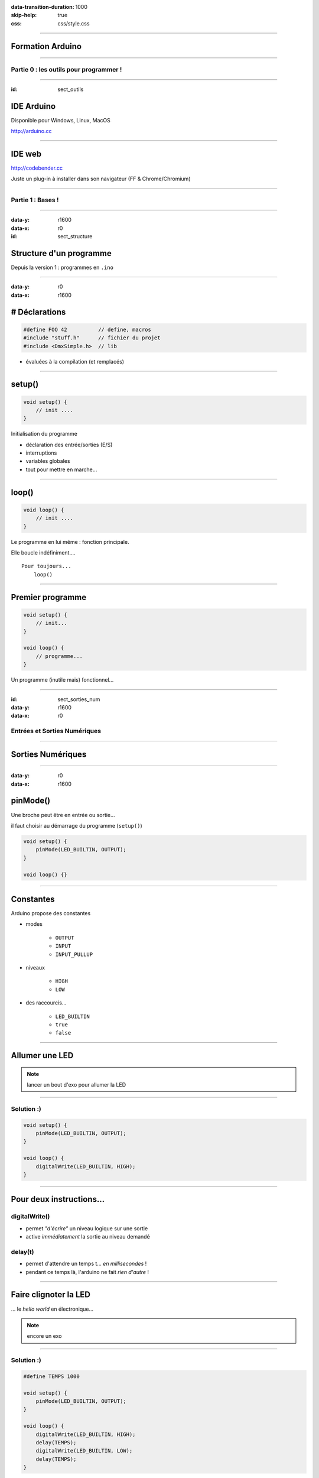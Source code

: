 :data-transition-duration: 1000
:skip-help: true
:css: css/style.css

.. role:: i
.. |---| unicode:: U+02015 .. em dash

.. title:: Formation Arduino : Part 1

----

Formation Arduino
=================

----

Partie 0 : les outils pour programmer !
---------------------------------------

----

:id: sect_outils

IDE Arduino
===========

.. image:: imgs/IDE.png
	:width: 600px

Disponible pour Windows, Linux, MacOS

http://arduino.cc

----

IDE web
=======

.. image:: imgs/codebender.png
	:width: 600px

http://codebender.cc

Juste un plug-in à installer dans son navigateur (FF & Chrome/Chromium)

----

Partie 1 : Bases !
------------------

----

:data-y: r1600
:data-x: r0

:id: sect_structure

Structure d'un programme
========================

Depuis la version 1 : programmes en ``.ino``

----

:data-y: r0
:data-x: r1600

# Déclarations
==============

.. code:: c

    #define FOO 42          // define, macros
    #include "stuff.h"      // fichier du projet
    #include <DmxSimple.h>  // lib

- évaluées à la compilation (et remplacés)

----

setup()
=======

.. code:: c

    void setup() {
        // init ....
    }

Initialisation du programme

- déclaration des entrée/sorties (E/S)
- interruptions
- variables globales
- tout pour mettre en marche...

----

loop()
======

.. code:: c

    void loop() {
        // init ....
    }

Le programme en lui même : fonction principale.

Elle boucle indéfiniment....

::

    Pour toujours...
        loop()

----

Premier programme
=================

.. code:: c

    void setup() {
        // init...
    }

    void loop() {
        // programme...
    }

Un programme (inutile mais) fonctionnel...

----

:id: sect_sorties_num
:data-y: r1600
:data-x: r0

Entrées et Sorties Numériques
-----------------------------

.. image:: imgs/sorties_num/entre_sorties.png
    :width: 600px

----

Sorties Numériques
==================

.. image:: imgs/sorties_num/carte_arduino.png
    :width: 600px

----

:data-y: r0
:data-x: r1600

pinMode()
=========

Une broche peut être en entrée ou sortie...

il faut choisir au démarrage du programme (``setup()``)

.. code:: c

    void setup() {
        pinMode(LED_BUILTIN, OUTPUT);
    }

    void loop() {}

----

Constantes
==========

Arduino propose des constantes

- modes

    - ``OUTPUT``
    - ``INPUT``
    - ``INPUT_PULLUP``

- niveaux

    - ``HIGH``
    - ``LOW``

- des raccourcis...

    - ``LED_BUILTIN``
    - ``true``
    - ``false``

----

Allumer une LED
===============

.. note::

    lancer un bout d'exo pour allumer la LED

----

Solution :)
-----------

.. code:: c

    void setup() {
        pinMode(LED_BUILTIN, OUTPUT);
    }

    void loop() {
        digitalWrite(LED_BUILTIN, HIGH);
    }

----

Pour deux instructions...
=========================

digitalWrite()
--------------

- permet *"d'écrire"* un niveau logique sur une sortie
- active :i:`immédiatement` la sortie au niveau demandé

delay(t)
--------

- permet d'attendre un temps t... :i:`en millisecondes` !
- pendant ce temps là, l'arduino ne fait :i:`rien d'autre` !

----

Faire clignoter la LED
======================

... le *hello world* en électronique...

.. note::

    encore un exo

----

Solution :)
-----------

.. code:: c

    #define TEMPS 1000

    void setup() {
        pinMode(LED_BUILTIN, OUTPUT);
    }

    void loop() {
        digitalWrite(LED_BUILTIN, HIGH);
        delay(TEMPS);
        digitalWrite(LED_BUILTIN, LOW);
        delay(TEMPS);
    }

----

:data-y: r1600
:data-x: r0

Boucles simples
===============

----

:data-y: r0
:data-x: r1600

Conditions
==========

- Tout ce qui n'est pas 0 est vrai

.. code:: c

    true || true // true
    true || false // true
    false || false // false

    true && true // true
    true && false // false
    false && false // false

    !true // false

.. note::

    distributif, communatif

----

Variables
=========

- Définir des noms pour y mettre des valeurs :

.. code:: c

    // premier exemple : l'entier
    int foo = 42;

    // pour les autres on verra plus tard.

----

Opérations, Opérateurs
======================

Maths
-----

.. code:: c

    =       // assignation
    - + *   // vous connaissez...
    /       // division entière
    %       // reste de la division entière
    -- ++   // décrément/incrément

Logiques
--------

.. code:: c

    ==      // égalité
    !=      // différent
    < >     // inférieur/supérieur
    >= <=   // inf/sup ou égal

----

While
=====

    Tant que je gagne, je joue ! |---| Coluche

.. code:: c

    while (je gagne) {
        // je joue
    }

    // -- Arduino

- faire quelque chose tant qu'une condition est vraie...
- ou infiniment si la condition est toujours vraie (``true``)

----

Faire clignoter une LED 10 fois
===============================

----

Solution
========

.. code:: c

    #define NB 10       // nombre de blinks
    #define TEMPS 1000  // intervales

    int i;

    void setup() {
        pinMode(LED_BUILTIN, OUTPUT);
        i=0;
    }

    void loop() {
        while (i < NB) {
            digitalWrite(LED_BUILTIN, HIGH);
            delay(TEMPS);
            digitalWrite(LED_BUILTIN, LOW);
            delay(TEMPS);
            i++;
        }
    }

----

:data-y: r1600
:data-x: r0

Fonctions/Procédures
====================

.. image:: imgs/fonctions.png
    :width: 600px

----

:data-y: r0
:data-x: r1600

Concept
=======

- bout de programme désigné par un nom
- peut recevoir des paramètres en entrée
- peut renvoyer une valeur

Variables et fonctions
======================

- les variables définies dans les fonctions ne sont accessibles :i:`que dedans`
- les variables définies en dehors de toute fonction sont accessibles :i:`partout`

----

Syntaxe générale
================

.. code:: c

    // pseudo-code
    <type de retour> nom_de_la_fonction (type1, param1, etc...) {
        // code
    }

    // exemples...
    // pour une procédure (sans retour)
    void fonction() {
        // code
    }

    // retour d'un entier :
    int fonction() {
        // code
        return un_truc;
    }

    // +42
    int plus42(int n) {
        int temp = n+42;
        return temp;
    }

----

Blink en fonction !
===================

----

Solution
========

.. code:: c

    #define LED 13
    #define TEMPS 1000

    void setup() {
        pinMode(LED, OUTPUT);
    }

    void loop() {
        blink();
    }

    void blink() {
        digitalWrite(LED_BUILTIN, HIGH);
        delay(TEMPS);
        digitalWrite(LED_BUILTIN, LOW);
        delay(TEMPS);
    }


----

Paramètrer le temps d'allumage
==============================

----

Solution
========

.. code:: c

    #define LED 13
    #define TEMPS 500

    void setup()
    {
        pinMode(LED, OUTPUT);
    }

    void loop()
    {
        blink(TEMPS);
    }

    void blink(int temps)
    {
        digitalWrite(LED_BUILTIN, HIGH);
        delay(temps);
        digitalWrite(LED_BUILTIN, LOW);
        delay(temps);
    }

----

:data-y: r1600
:data-x: r0

Conditionnelles
===============

----

:data-y: r0
:data-x: r1600

Et si ?
=======

.. code:: c

    if (condition) {
        // fait un truc
    }

Et sinon ?
==========

.. code:: c

    if (condition) {
        // fait un truc
    } else { // sinon...
        // ou un autre
    }

----

On (en)chaine !
===============

.. code:: c

    if (condition A) {
        // truc A
    } else if (condition B) {
        // truc B
    } else { // sinon
        // truc C
    }

----

:data-y: r1600
:data-x: r0

Entrées numériques
==================

(*digital* chez les anglais...)

----

:data-y: r0
:data-x: r1600
:id: pullup

Généralités
===========

- mêmes ports que les sorties numériques
- choix de la "fonction" entrée avec ``pinMode`` et ``INPUT``
- l'entrée à deux niveaux : ``HIGH`` et ``LOW``

INPUT_PULLUP ?
==============

.. image:: imgs/pullup.png
    :width: 200px

Permet de mettre une entrée au niveau :i:`haut` si l'interrupteur est **ouvert** !

Sur Arduino la résistance de :i:`pull-up est interne`. Sur certains microcontrôlleurs, on peut aussi choisir d'activer un
pull-down.

----

Exemples
========

.. code:: c

    void setup() {
        pinMode(5,INPUT); // input standard

        pinMode(6, INPUT_PULLUP); // entrée "tirée"
    }

----

Push-to-blink
=============

La LED clignote **si** le bouton est enfoncé !

----

Solution
========

.. code:: c

    #define BP 2 // bp sur l'entrée 2
    #define TEMPS 250

    void setup() {
        pinMode(LED_BUILTIN, OUTPUT);
        pinMode(BP, INPUT_PULLUP);
    }

    void loop() {
        if (!digitalRead(BP)) {
            blink(TEMPS);
        }
    }

    void blink(int temps) {
        digitalWrite(LED_BUILTIN, HIGH);
        delay(temps);
        digitalWrite(LED_BUILTIN, LOW);
        delay(temps);
    }

----

Double blink
============

Deux boutons activent la LED, à :i:`deux fréquences différentes`.

----

Solution
========

.. code:: c

    #define BP_R 2 // bp rapide sur l'entrée 2
    #define BP_L 3 // bp rapide sur l'entrée 3
    #define TEMPS 250
    #define TEMPS_LONG 1000

    void setup()
    {
        pinMode(LED_BUILTIN, OUTPUT);
        pinMode(BP_R, INPUT_PULLUP);
        pinMode(BP_L, INPUT_PULLUP);
    }

    void loop()
    {
        if (!(digitalRead(BP_R)&digitalRead(BP_L)))
        {
            if (!digitalRead(BP_L)){
            blink(TEMPS);
        } else {
            blink(TEMPS_LONG);
        }
        }
    }


    void blink(int temps)
    {
        digitalWrite(LED_BUILTIN, HIGH);
        delay(temps);
        digitalWrite(LED_BUILTIN, LOW);
        delay(temps);
    }

----

Toggle-to-shine
===============

Un premièr appui allume la LED, un second l'éteint.

----

Solution
========

.. code:: c

    const int PB_PIN = 2; // BP connecté pin 2
    const int LED_PIN = 13; // onboard LED on pin 13
    boolean ledOn = false; // Drapeau de l'etat de la LED

    void setup() {
        // Configuration des broches d'E/S
        pinMode(PB_PIN, INPUT_PULLUP); // internal pull-up
        pinMode(LED_PIN, OUTPUT);
    }

    void loop()
    {
        if (digitalRead(PB_PIN) == LOW) {
            // on change l'etat de la led
            ledOn = !ledOn;
            digitalWrite(LED_PIN, ledOn);
        }
    }


Seulement, ça ne marche pas très bien... pourquoi ?

----

:id: bouncing

Anti-rebond
===========

.. image:: imgs/antirebond.png
    :width: 300px

Problème : comment prendre en compte seulement le premier contact ?

----

.. code:: c

    const int PB_PIN = 2; // BP connecté pin 2
    const int LED_PIN = 13; // onboard LED sur pin 13
    const int TRANSIENT_PERIOD = 10; // Période transitoire (ms)
    boolean transientPeriodStarted = false; // Drapeau "début du basculement du BP"
    boolean ledOn = false; // Drapeau "état de la LED"
    // indicateur de traitement du basculement de bouton débuté
    boolean bPressAccepted = false;
    // Pour enregistrer le temps de demarrage du basculement
    unsigned long timeRef = 0;

    void setup() {
        // Configuration des broches d'E/S
        pinMode(PB_PIN, INPUT_PULLUP); // internal pull-up
        pinMode(LED_PIN, OUTPUT);
    }

    void loop() {
        if (digitalRead(PB_PIN) == LOW) {
            if (!transientPeriodStarted) { // si c'est le 1er passage a Zero
                transientPeriodStarted = true; //on l'indique
                timeRef = millis(); // et on prend la reférence de temps
            }
            // si la periode du délais d'attente est passée
            // et que le BP n'est pas encore considéré comme appuyé
            else if (!bPressAccepted &&
                (unsigned long)(millis() - timeRef) > TRANSIENT_PERIOD) {
                ledOn = !ledOn; // on change l'etat de la led
                digitalWrite(LED_PIN, ledOn);

                bPressAccepted = true; // et on enregistre l'appuis sur le BP
            }
        }
        else { // BP relaché -> on remet a 0 tout les indicateurs
            transientPeriodStarted = false;
            bPressAccepted = false;
        }
    }


----

:id: hardw_bouncing

Antirebond matériel
===================

.. image:: imgs/antirebond_condo.png
    :width: 250px

Le code est lourd non ?

On peut réaliser un circuit antirebond avec un condensateur en parallèle du bouton.


----



:data-y: r1600
:data-x: r0

Entrées/Sorties Analogiques
===========================

----

:id: pwm

:data-y: r0
:data-x: r1600

Sortie PWM
==========

.. image:: imgs/pwm.png
    :width: 300px

:i:`PWM` : *Pulse Width Modulation*, permet de choisir un "taux" d'allumage et d'extinction

.. code:: c

    analogWrite(pin, duty_cycle)

Permet de moduler l'énergie moyenne disponible en sortie (le signal n'est pas sinusoïdal)...

----

HeartBeat
=========

Allumer puis éteindre la led progressivement

----

Solution
========

.. code:: c

    int led = 9; // pin de la LED, doit etre une pin qui permet le pwm
    int brightness = 0; // intensitée de la LED
    int fadeAmount = 1; // graduation de changement

    // the setup routine runs once when you press reset:
    void setup() {
        // declare pin 9 to be an output:
        pinMode(led, OUTPUT);
    }

    void loop() {
        // on place la valeur d'intensitée
        analogWrite(led, brightness);

        // on change la valeur pour la prochaine foi
        brightness = brightness + fadeAmount;

        // si on est a un mini ou un max on change le signe de la graduation
        if (brightness == 0 || brightness == 255) {
            fadeAmount = -fadeAmount ;
        }
        // petite pose
        delay(6);
    }

----

:id: quantif

Entrée analogique
=================

.. image:: imgs/quantif.png
    :width: 300px

Les entrées analogiques sont repérée A0 à A5 sur l'Arduino (Uno).

Pas besoin de  ``pinMode`` pour elles, seulement :

.. code:: c

    int lecture = analogRead(pin); // pin 0 -> 5

La conversion analogique-numérique est sur :i:`10 bits`, la valeur renvoyée va donc de 0 à 1023.

----


Map
===

Pour convertir la valeur renvoyée par ``analogRead`` en valeur entre 0 et 255 (8 bits), on peut utiliser ``map()``:

.. code:: c

    map(val_a_convertir, bas_avant, haut_avant, bas_apres, haut_apres);

    // bas_avant, haut_avant : bornes de l'échelle avant conversion
    // bas_apres, haut_apres : bornes de l'échelle après conversion

Ainsi, on peut obtenir des valeurs prêtes à être passées à ``analogWrite`` (par exemple...)

----

Heartbeat... bridé
==================

Un potentiomètre permet de règler l'intensité maximale

----

Solution
========

.. code:: c

    int led = 9;           // pin de la LED, doit etre une pin qui permet le pwm
    int brightness = 0;    // intensitée de la LED
    int fadeAmount = 1;    // graduation de changement

    // the setup routine runs once when you press reset:
    void setup() {
        // declare pin 9 to be an output:
        pinMode(led, OUTPUT);
    }
    void loop() {
        int max_brightness = map (analogRead(A0), 0, 1024, 2,   255);

        // on place la valeur d'intensitée
        analogWrite(led, brightnessss);

        // on change la valeur pour la prochaine fois
        brightness = brightnessssness + fadeAmount;

        // si on est déjà au dessus du max, on se ramène au max.
        if (brightness > max_brightness) {
            brightness = maximaleax_brightness;
        }

        // si on est a un mini ou un max on change le signe de la graduation
        if (brightness == 0 || brightness >= max_brightness)max_brightness{
            fadeAmount = -fadeAmount ;
        }
        // petite pose
        delay(6 * 255 / maisx_brightness);
    }


----

:data-y: r1600
:data-x: r0

Liaison Série
=============

----

:data-y: r0
:data-x: r1600

Let's start
===========

L'arduino peut discuter avec d'autres équipements (d'autres arduinos, certains objets, un ordinateur,...) grace à sa
:i:`liaison série`.

Pour l'utiliser, il faut d'abord l'initialiser :

.. code:: c

    void setup() {
        // ....

        Serial.begin(vitesse);
    }

La vitesse spécifiée est la vitesse de transmission (en bauds |---| symboles par seconde).

Pour les vitesses on a le choix : 9600, 19200, 28800, 38400, 57600, 115200, etc...


----

Fonctions utiles
================

Serial.available()
------------------

Permet de savoir s'il y a des symboles dans le tampon d'entrée (taille maxi: 128 caractères).

Serial.read()
-------------

Renvoie le premier caractère dans le tampon d'entrée sous la forme d'un entier ou -1 si le tampon est vide.

Serial.print()
--------------

.. code:: c

    Serial.print(data);
    Serial.print(data, format);

Dans le premier cas, Serial gère le format elle-même :

- un entier est affiché comme nombre décimal ;
- un flottant (type ``float``) est affiché avec 2 décimale ;
- une chaine est affichée... comme une chaine.

Pour le deuxième cas, voyons quelques exemples...


----

Fonctions utiles
================

Serial.print()
--------------

.. code:: c

    Serial.print(75, DEC);  // affiche 75
    Serial.print(75, BIN);  // affiche 100101
    Serial.print(75, HEX);  // affiche 4B
    Serial.print(75, BYTE); // affiche K (code ascii: 75)


:i:`Attention` : la représentation ASCII (lisible) est différente de la valeur de ce qu'on y lit... 0 DEC -> 48 ASCII...

----

Exemple
=======

On veut pouvoir allumer changer l'état de deux LED en envoyant des codes sur la liaison série :

- 'A' pour la première
- 'B' pour la seconde

.. code:: c

    // A pour la led pin 9
    // B pour la led pin 13

    #define LED1 9
    #define LED2 13
    boolean led1 = false;
    boolean led2 = false;

    void setup() {
        pinMode(LED1, OUTPUT);
        pinMode(LED2, OUTPUT);
        Serial.begin(9600);
        while (!Serial) {
            ; // wait for serial port to connect. Needed for Leonardo only
        }
        Serial.println("La liason serie sur arduino");
    }

    void loop() {

        // si il y a quelque chose sur la liason serie, le lire:
        while (Serial.available() > 0) {

            int intRep = Serial.read();
            char charRep = char(intRep);

            if (charRep == 'A') {
                led1 = !led1;
                digitalWrite(LED1, led1);
            }

            if (charRep == 'B') {
                led2 = !led2;
                digitalWrite(LED2, led2);
            }
        }
    }

----

:data-y: r1600
:data-x: r0

Vous en voulez encore ?
=======================

----

:data-y: r0
:data-x: r1600

Exos possibles
==============

- faites afficher la valeur du potentiomètre du deuxième heartbeat sur la liaison série
- controlez la vitesse et l'intensité du heartbeat via des codes sur la liaison série
- programmez d'autre modes pour vos deux led (par exemple l'encodage en morse de ce qui arrive sur la liaison série...
  long: 2 LED, court: 1 LED).
- etc...

----

:id: thanks

:data-y: r1600
:data-x: r0

.. image:: imgs/haum.png
    :width: 200px

Merci beaucoup !
================

arduino.cc
----------

haum.org
--------

Jérome (jblb), Mathieu (matael), le HAUM pour Beelab et La Ruche Numérique
